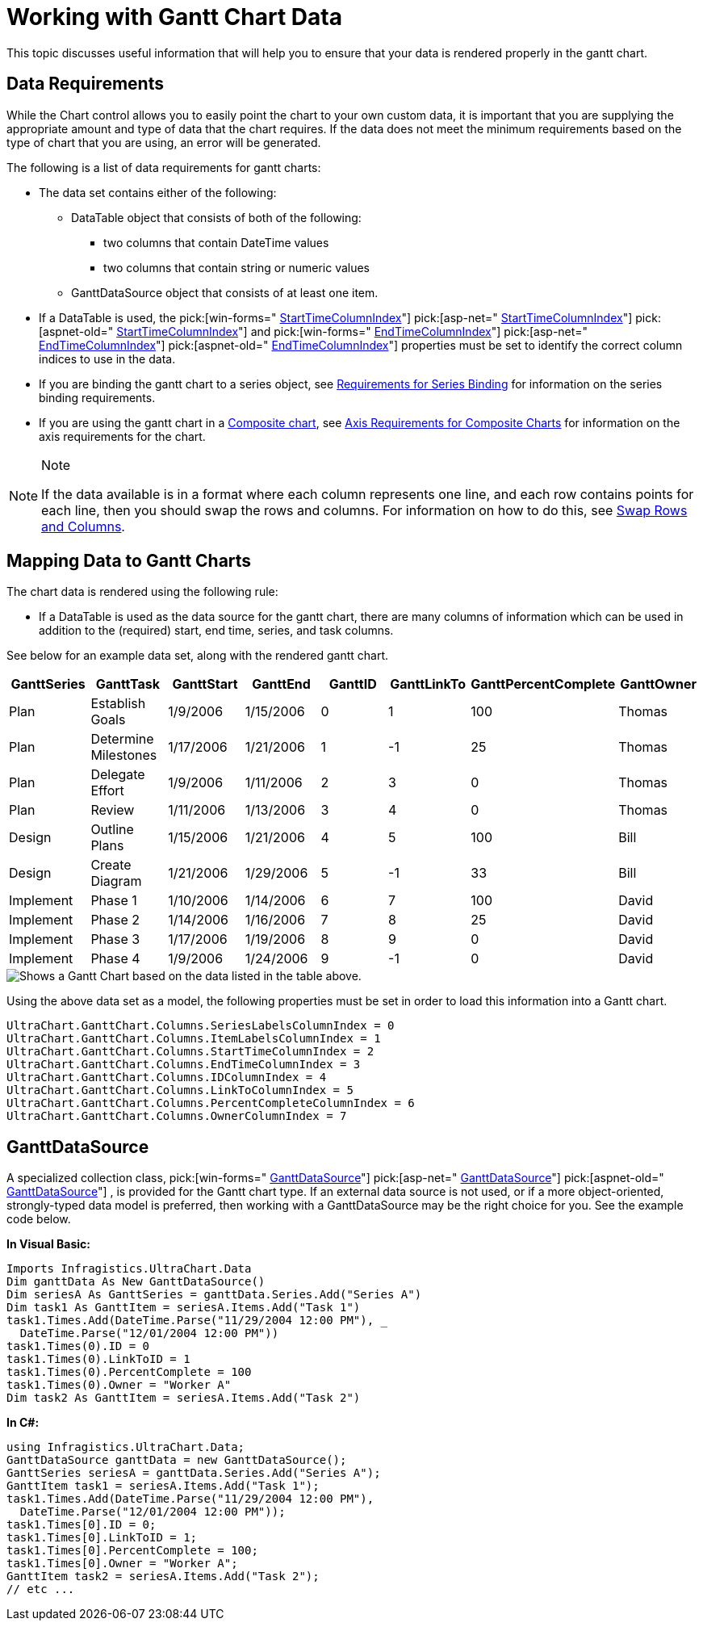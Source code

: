 ﻿////

|metadata|
{
    "name": "chart-working-with-gantt-chart-data",
    "controlName": ["{WawChartName}"],
    "tags": [],
    "guid": "{C7EDF332-9226-47ED-BC17-D8E9E0A7932D}",  
    "buildFlags": [],
    "createdOn": "2006-02-03T00:00:00Z"
}
|metadata|
////

= Working with Gantt Chart Data

This topic discusses useful information that will help you to ensure that your data is rendered properly in the gantt chart.

== Data Requirements

While the Chart control allows you to easily point the chart to your own custom data, it is important that you are supplying the appropriate amount and type of data that the chart requires. If the data does not meet the minimum requirements based on the type of chart that you are using, an error will be generated.

The following is a list of data requirements for gantt charts:

* The data set contains either of the following:

** DataTable object that consists of both of the following:

*** two columns that contain DateTime values
*** two columns that contain string or numeric values

** GanttDataSource object that consists of at least one item.

* If a DataTable is used, the  pick:[win-forms=" link:infragistics4.win.ultrawinchart.v{ProductVersion}~infragistics.ultrachart.resources.appearance.ganttcolumnappearance~starttimecolumnindex.html[StartTimeColumnIndex]"]  pick:[asp-net=" link:infragistics4.webui.ultrawebchart.v{ProductVersion}~infragistics.ultrachart.resources.appearance.ganttcolumnappearance~starttimecolumnindex.html[StartTimeColumnIndex]"]  pick:[aspnet-old=" link:infragistics4.webui.ultrawebchart.v{ProductVersion}~infragistics.ultrachart.resources.appearance.ganttcolumnappearance~starttimecolumnindex.html[StartTimeColumnIndex]"]  and  pick:[win-forms=" link:infragistics4.win.ultrawinchart.v{ProductVersion}~infragistics.ultrachart.resources.appearance.ganttcolumnappearance~endtimecolumnindex.html[EndTimeColumnIndex]"]  pick:[asp-net=" link:infragistics4.webui.ultrawebchart.v{ProductVersion}~infragistics.ultrachart.resources.appearance.ganttcolumnappearance~endtimecolumnindex.html[EndTimeColumnIndex]"]  pick:[aspnet-old=" link:infragistics4.webui.ultrawebchart.v{ProductVersion}~infragistics.ultrachart.resources.appearance.ganttcolumnappearance~endtimecolumnindex.html[EndTimeColumnIndex]"]  properties must be set to identify the correct column indices to use in the data.
* If you are binding the gantt chart to a series object, see link:chart-requirements-for-series-binding.html[Requirements for Series Binding] for information on the series binding requirements.
* If you are using the gantt chart in a link:chart-composite-chart.html[Composite chart], see link:chart-axis-requirements-for-composite-charts.html[Axis Requirements for Composite Charts] for information on the axis requirements for the chart.

.Note
[NOTE]
====
If the data available is in a format where each column represents one line, and each row contains points for each line, then you should swap the rows and columns. For information on how to do this, see link:chart-swap-rows-and-columns.html[Swap Rows and Columns].
====

== Mapping Data to Gantt Charts

The chart data is rendered using the following rule:

* If a DataTable is used as the data source for the gantt chart, there are many columns of information which can be used in addition to the (required) start, end time, series, and task columns.

See below for an example data set, along with the rendered gantt chart.

[options="header", cols="a,a,a,a,a,a,a,a"]
|====
|GanttSeries|GanttTask|GanttStart|GanttEnd|GanttID|GanttLinkTo|GanttPercentComplete|GanttOwner

|Plan
|Establish Goals
|1/9/2006
|1/15/2006
|0
|1
|100
|Thomas

|Plan
|Determine Milestones
|1/17/2006
|1/21/2006
|1
|-1
|25
|Thomas

|Plan
|Delegate Effort
|1/9/2006
|1/11/2006
|2
|3
|0
|Thomas

|Plan
|Review
|1/11/2006
|1/13/2006
|3
|4
|0
|Thomas

|Design
|Outline Plans
|1/15/2006
|1/21/2006
|4
|5
|100
|Bill

|Design
|Create Diagram
|1/21/2006
|1/29/2006
|5
|-1
|33
|Bill

|Implement
|Phase 1
|1/10/2006
|1/14/2006
|6
|7
|100
|David

|Implement
|Phase 2
|1/14/2006
|1/16/2006
|7
|8
|25
|David

|Implement
|Phase 3
|1/17/2006
|1/19/2006
|8
|9
|0
|David

|Implement
|Phase 4
|1/9/2006
|1/24/2006
|9
|-1
|0
|David

|====

image::Images/Chart_Gantt_Chart_01.png[Shows a Gantt Chart based on the data listed in the table above.]

Using the above data set as a model, the following properties must be set in order to load this information into a Gantt chart.

[source]
----
UltraChart.GanttChart.Columns.SeriesLabelsColumnIndex = 0
UltraChart.GanttChart.Columns.ItemLabelsColumnIndex = 1
UltraChart.GanttChart.Columns.StartTimeColumnIndex = 2
UltraChart.GanttChart.Columns.EndTimeColumnIndex = 3
UltraChart.GanttChart.Columns.IDColumnIndex = 4
UltraChart.GanttChart.Columns.LinkToColumnIndex = 5
UltraChart.GanttChart.Columns.PercentCompleteColumnIndex = 6
UltraChart.GanttChart.Columns.OwnerColumnIndex = 7
----

== GanttDataSource

A specialized collection class,  pick:[win-forms=" link:infragistics4.win.ultrawinchart.v{ProductVersion}~infragistics.ultrachart.data.ganttdatasource.html[GanttDataSource]"]  pick:[asp-net=" link:infragistics4.webui.ultrawebchart.v{ProductVersion}~infragistics.ultrachart.data.ganttdatasource.html[GanttDataSource]"]  pick:[aspnet-old=" link:infragistics4.webui.ultrawebchart.v{ProductVersion}~infragistics.ultrachart.data.ganttdatasource.html[GanttDataSource]"] , is provided for the Gantt chart type. If an external data source is not used, or if a more object-oriented, strongly-typed data model is preferred, then working with a GanttDataSource may be the right choice for you. See the example code below.

*In Visual Basic:*

----
Imports Infragistics.UltraChart.Data
Dim ganttData As New GanttDataSource()
Dim seriesA As GanttSeries = ganttData.Series.Add("Series A")
Dim task1 As GanttItem = seriesA.Items.Add("Task 1")
task1.Times.Add(DateTime.Parse("11/29/2004 12:00 PM"), _
  DateTime.Parse("12/01/2004 12:00 PM"))
task1.Times(0).ID = 0
task1.Times(0).LinkToID = 1
task1.Times(0).PercentComplete = 100
task1.Times(0).Owner = "Worker A"
Dim task2 As GanttItem = seriesA.Items.Add("Task 2")
----

*In C#:*

----
using Infragistics.UltraChart.Data;
GanttDataSource ganttData = new GanttDataSource();
GanttSeries seriesA = ganttData.Series.Add("Series A");
GanttItem task1 = seriesA.Items.Add("Task 1");
task1.Times.Add(DateTime.Parse("11/29/2004 12:00 PM"), 
  DateTime.Parse("12/01/2004 12:00 PM"));
task1.Times[0].ID = 0;
task1.Times[0].LinkToID = 1;
task1.Times[0].PercentComplete = 100;
task1.Times[0].Owner = "Worker A";
GanttItem task2 = seriesA.Items.Add("Task 2");
// etc ...
----